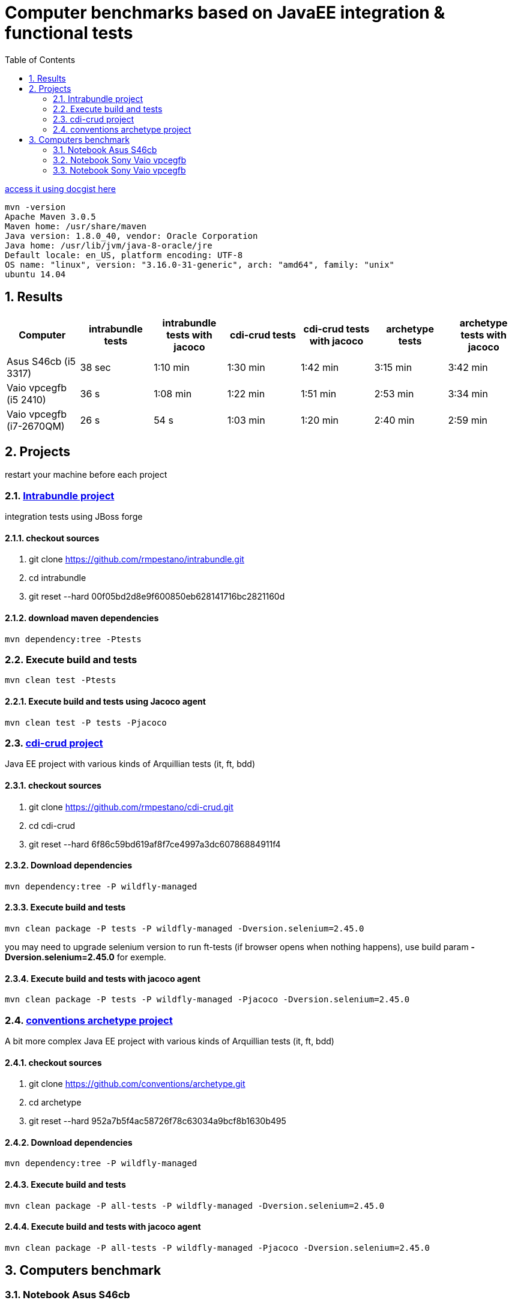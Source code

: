 = Computer benchmarks based on JavaEE integration & functional tests
:hp-tags: JavaEE, tests, benchmark
:numbered:
:toc:
:icons: font
:linkattrs:
:sectanchors:
:sectlink:
:experimental:
:source-language: asciidoc


http://gist.asciidoctor.org/?c39c0f0785a6fe6ac60f[access it using docgist here]

----
mvn -version 
Apache Maven 3.0.5 
Maven home: /usr/share/maven 
Java version: 1.8.0_40, vendor: Oracle Corporation
Java home: /usr/lib/jvm/java-8-oracle/jre 
Default locale: en_US, platform encoding: UTF-8 
OS name: "linux", version: "3.16.0-31-generic", arch: "amd64", family: "unix" 
ubuntu 14.04 
----

== Results

[cols="7*", options="header"]
|===
|Computer 
|intrabundle tests 
|intrabundle tests with jacoco
|cdi-crud tests 
|cdi-crud tests with jacoco
|archetype tests 
|archetype tests with jacoco

|Asus S46cb (i5 3317)
|38 sec
|1:10 min 
|1:30 min
|1:42 min
|3:15 min
|3:42 min

|Vaio vpcegfb (i5 2410) 
|36 s
|1:08 min
|1:22 min
|1:51 min
|2:53 min
|3:34 min

|Vaio vpcegfb (i7-2670QM) 
|26 s
|54 s
|1:03 min
|1:20 min
|2:40 min
|2:59 min
|===	


== Projects 
restart your machine before each project

=== http://github.com/rmpestano/intrabundle[Intrabundle project]

integration tests using JBoss forge

==== checkout sources

. git clone https://github.com/rmpestano/intrabundle.git
. cd intrabundle
. git reset --hard 00f05bd2d8e9f600850eb628141716bc2821160d

==== download maven dependencies

----
mvn dependency:tree -Ptests
----

=== Execute build and tests

----
mvn clean test -Ptests
---- 

==== Execute build and tests using Jacoco agent 

----
mvn clean test -P tests -Pjacoco
----

=== http://github.com/rmpestano/cdi-crud[cdi-crud project]

Java EE project with various kinds of Arquillian tests (it, ft, bdd)

==== checkout sources

. git clone https://github.com/rmpestano/cdi-crud.git
. cd cdi-crud
. git reset --hard 6f86c59bd619af8f7ce4997a3dc60786884911f4

==== Download dependencies
----
mvn dependency:tree -P wildfly-managed
----


==== Execute build and tests

----
mvn clean package -P tests -P wildfly-managed -Dversion.selenium=2.45.0
----

[small]#you may need to upgrade selenium version to run ft-tests (if browser opens when nothing happens), use build param *-Dversion.selenium=2.45.0* for exemple.#


==== Execute build and tests with jacoco agent

----
mvn clean package -P tests -P wildfly-managed -Pjacoco -Dversion.selenium=2.45.0
----

=== http://github.com/conventions/archetype[conventions archetype project]

A bit more complex Java EE project with various kinds of Arquillian tests (it, ft, bdd)

==== checkout sources

. git clone https://github.com/conventions/archetype.git
. cd archetype
. git reset --hard 952a7b5f4ac58726f78c63034a9bcf8b1630b495

==== Download dependencies
----
mvn dependency:tree -P wildfly-managed
----

==== Execute build and tests

----
mvn clean package -P all-tests -P wildfly-managed -Dversion.selenium=2.45.0
----

==== Execute build and tests with jacoco agent

----
mvn clean package -P all-tests -P wildfly-managed -Pjacoco -Dversion.selenium=2.45.0
----

== Computers benchmark

=== Notebook Asus S46cb 

* CPU core i5 3317u
* 6GB RAM
* ssd 24gb (used in /opt)
* nvidia geforce 740m
	
==== intrabundle build and tests

* attemp 1:

----
Tests run: 65, Failures: 0, Errors: 0, Skipped: 0

[INFO] ------------------------------------------------------------------------
[INFO] BUILD SUCCESS
[INFO] ------------------------------------------------------------------------
[INFO] Total time: 45.972 s
[INFO] Finished at: 2015-03-14T21:47:46-03:00
[INFO] Final Memory: 36M/193M
----

* attempt 2:
----
Tests run: 65, Failures: 0, Errors: 0, Skipped: 0

[INFO] ------------------------------------------------------------------------
[INFO] BUILD SUCCESS
[INFO] ------------------------------------------------------------------------
[INFO] Total time: 31.588 s
[INFO] Finished at: 2015-03-14T21:48:51-03:00
[INFO] Final Memory: 41M/281M
----
 
==== intrabundle build and tests with jacoco agent

* attemp 1:
----
Tests run: 65, Failures: 0, Errors: 0, Skipped: 0

[INFO] ------------------------------------------------------------------------
[INFO] BUILD SUCCESS
[INFO] ------------------------------------------------------------------------
[INFO] Total time: 01:20 min
[INFO] Finished at: 2015-03-14T21:50:50-03:00
[INFO] Final Memory: 43M/203M
----

* attemp 2:
----
Tests run: 65, Failures: 0, Errors: 0, Skipped: 0

[INFO] ------------------------------------------------------------------------
[INFO] BUILD SUCCESS
[INFO] ------------------------------------------------------------------------
[INFO] Total time: 01:00 min
[INFO] Finished at: 2015-03-14T21:52:39-03:00
[INFO] Final Memory: 38M/382M
----

==== cdi-crud build and tests


* attempt 1
----
Tests run: 46, Failures: 0, Errors: 0, Skipped: 0

[INFO] 
[INFO] --- maven-war-plugin:2.1.1:war (default-war) @ cdi-crud ---
[INFO] Packaging webapp
[INFO] Assembling webapp [cdi-crud] in [/opt/projects/benchmark/cdi-crud/target/cdi-crud]
[INFO] Processing war project
[INFO] Copying webapp resources [/opt/projects/benchmark/cdi-crud/src/main/webapp]
[INFO] Webapp assembled in [186 msecs]
[INFO] Building war: /opt/projects/benchmark/cdi-crud/target/cdi-crud.war
[INFO] WEB-INF/web.xml already added, skipping
[INFO] ------------------------------------------------------------------------
[INFO] BUILD SUCCESS
[INFO] ------------------------------------------------------------------------
[INFO] Total time: 1:48.056s
[INFO] Finished at: Sat Mar 14 23:52:16 BRT 2015
[INFO] Final Memory: 54M/452M

----

* attempt 2
----
Tests run: 46, Failures: 0, Errors: 0, Skipped: 0

[INFO] 
[INFO] --- maven-war-plugin:2.1.1:war (default-war) @ cdi-crud ---
[INFO] Packaging webapp
[INFO] Assembling webapp [cdi-crud] in [/opt/projects/benchmark/cdi-crud/target/cdi-crud]
[INFO] Processing war project
[INFO] Copying webapp resources [/opt/projects/benchmark/cdi-crud/src/main/webapp]
[INFO] Webapp assembled in [134 msecs]
[INFO] Building war: /opt/projects/benchmark/cdi-crud/target/cdi-crud.war
[INFO] WEB-INF/web.xml already added, skipping
[INFO] ------------------------------------------------------------------------
[INFO] BUILD SUCCESS
[INFO] ------------------------------------------------------------------------
[INFO] Total time: 1:21.403s

----

==== cdi-crud build and tests with jacoco agent


* attempt 1
----
Tests run: 46, Failures: 0, Errors: 0, Skipped: 0

[INFO] 
[INFO] --- jacoco-maven-plugin:0.7.0.201403182114:report (report) @ cdi-crud ---
[INFO] Analyzed bundle 'cdi-crud' with 18 classes
[INFO] 
[INFO] --- maven-war-plugin:2.1.1:war (default-war) @ cdi-crud ---
[INFO] Packaging webapp
[INFO] Assembling webapp [cdi-crud] in [/opt/projects/benchmark/cdi-crud/target/cdi-crud]
[INFO] Processing war project
[INFO] Copying webapp resources [/opt/projects/benchmark/cdi-crud/src/main/webapp]
[INFO] Webapp assembled in [142 msecs]
[INFO] Building war: /opt/projects/benchmark/cdi-crud/target/cdi-crud.war
[INFO] WEB-INF/web.xml already added, skipping
[INFO] ------------------------------------------------------------------------
[INFO] BUILD SUCCESS
[INFO] ------------------------------------------------------------------------
[INFO] Total time: 1:42.587s
[INFO] Finished at: Sun Mar 15 00:00:01 BRT 2015
[INFO] Final Memory: 54M/487M

----

* attempt 2
----
Tests run: 46, Failures: 0, Errors: 0, Skipped: 0

[INFO] 
[INFO] --- jacoco-maven-plugin:0.7.0.201403182114:report (report) @ cdi-crud ---
[INFO] Analyzed bundle 'cdi-crud' with 18 classes
[INFO] 
[INFO] --- maven-war-plugin:2.1.1:war (default-war) @ cdi-crud ---
[INFO] Packaging webapp
[INFO] Assembling webapp [cdi-crud] in [/opt/projects/benchmark/cdi-crud/target/cdi-crud]
[INFO] Processing war project
[INFO] Copying webapp resources [/opt/projects/benchmark/cdi-crud/src/main/webapp]
[INFO] Webapp assembled in [131 msecs]
[INFO] Building war: /opt/projects/benchmark/cdi-crud/target/cdi-crud.war
[INFO] WEB-INF/web.xml already added, skipping
[INFO] ------------------------------------------------------------------------
[INFO] BUILD SUCCESS
[INFO] ------------------------------------------------------------------------
[INFO] Total time: 1:41.216s
[INFO] Finished at: Sun Mar 15 00:02:00 BRT 2015
[INFO] Final Memory: 54M/483M

----


==== archetype build and tests

* attempt 1
----
Tests run: 50, Failures: 0, Errors: 3, Skipped: 0

[INFO] ------------------------------------------------------------------------
[INFO] BUILD FAILURE
[INFO] ------------------------------------------------------------------------
[INFO] Total time: 3:20.846s
[INFO] Finished at: Sun Mar 15 00:15:02 BRT 2015
[INFO] Final Memory: 42M/242M

----

* attempt 2
----
Results :

Tests run: 50, Failures: 0, Errors: 0, Skipped: 0

[INFO] 
[INFO] --- maven-war-plugin:2.1.1:war (default-war) @ archetype ---
[INFO] Packaging webapp
[INFO] Assembling webapp [archetype] in [/opt/projects/benchmark/archetype/target/archetype]
[INFO] Processing war project
[INFO] Copying webapp resources [/opt/projects/benchmark/archetype/src/main/webapp]
[INFO] Webapp assembled in [97 msecs]
[INFO] Building war: /opt/projects/benchmark/archetype/target/archetype.war
[INFO] WEB-INF/web.xml already added, skipping
[INFO] ------------------------------------------------------------------------
[INFO] BUILD SUCCESS
[INFO] ------------------------------------------------------------------------
[INFO] Total time: 3:11.078s
[INFO] Finished at: Sun Mar 15 00:18:40 BRT 2015
[INFO] Final Memory: 52M/461M

----

==== archetype build and tests using Jacoco agent 


* attempt 1
----
Tests run: 50, Failures: 0, Errors: 0, Skipped: 0

[INFO] 
[INFO] --- jacoco-maven-plugin:0.7.0.201403182114:report (report) @ archetype ---
[INFO] Analyzed bundle 'conventions-archetype' with 14 classes
[INFO] 
[INFO] --- maven-war-plugin:2.1.1:war (default-war) @ archetype ---
[INFO] Packaging webapp
[INFO] Assembling webapp [archetype] in [/opt/projects/benchmark/archetype/target/archetype]
[INFO] Processing war project
[INFO] Copying webapp resources [/opt/projects/benchmark/archetype/src/main/webapp]
[INFO] Webapp assembled in [123 msecs]
[INFO] Building war: /opt/projects/benchmark/archetype/target/archetype.war
[INFO] WEB-INF/web.xml already added, skipping
[INFO] ------------------------------------------------------------------------
[INFO] BUILD SUCCESS
[INFO] ------------------------------------------------------------------------
[INFO] Total time: 3:44.655s
[INFO] Finished at: Sun Mar 15 00:23:20 BRT 2015
[INFO] Final Memory: 52M/508M

----

* attempt 2
----
Tests run: 50, Failures: 0, Errors: 0, Skipped: 0

[INFO] 
[INFO] --- jacoco-maven-plugin:0.7.0.201403182114:report (report) @ archetype ---
[INFO] Analyzed bundle 'conventions-archetype' with 14 classes
[INFO] 
[INFO] --- maven-war-plugin:2.1.1:war (default-war) @ archetype ---
[INFO] Packaging webapp
[INFO] Assembling webapp [archetype] in [/opt/projects/benchmark/archetype/target/archetype]
[INFO] Processing war project
[INFO] Copying webapp resources [/opt/projects/benchmark/archetype/src/main/webapp]
[INFO] Webapp assembled in [114 msecs]
[INFO] Building war: /opt/projects/benchmark/archetype/target/archetype.war
[INFO] WEB-INF/web.xml already added, skipping
[INFO] ------------------------------------------------------------------------
[INFO] BUILD SUCCESS
[INFO] ------------------------------------------------------------------------
[INFO] Total time: 3:40.978s
[INFO] Finished at: Sun Mar 15 00:27:34 BRT 2015
[INFO] Final Memory: 52M/482M

----


=== Notebook Sony Vaio vpcegfb

* CPU Intel® Core™ i5-2410M 2.30GHz × 4 
* 8GB RAM

==== intrabundle build and tests

* attemp 1

----
Tests run: 65, Failures: 0, Errors: 0, Skipped: 0

[INFO] 
[INFO] --- jasperreports-maven-plugin:1.0-beta-1:compile-reports (default) @ intrabundle ---
[INFO] Compiling 2 report design files.
[INFO] Compiling report file: general.jrxml
[INFO] Compiling report file: metrics.jrxml
[INFO] Compiled 2 report design files.
[INFO] 
[INFO] --- maven-jar-plugin:2.2:jar (default-jar) @ intrabundle ---
[INFO] Building jar: /home/pestano/projects/intrabundle/target/intrabundle-1.0.2.jar
[INFO] ------------------------------------------------------------------------
[INFO] BUILD SUCCESS
[INFO] ------------------------------------------------------------------------
[INFO] Total time: 37.735s
[INFO] Finished at: Sat Mar 21 09:53:27 BRT 2015
[INFO] Final Memory: 41M/364M

----

* attempt 2

----
Tests run: 65, Failures: 0, Errors: 0, Skipped: 0

[INFO] 
[INFO] --- jasperreports-maven-plugin:1.0-beta-1:compile-reports (default) @ intrabundle ---
[INFO] Compiling 2 report design files.
[INFO] Compiling report file: general.jrxml
[INFO] Compiling report file: metrics.jrxml
[INFO] Compiled 2 report design files.
[INFO] 
[INFO] --- maven-jar-plugin:2.2:jar (default-jar) @ intrabundle ---
[INFO] Building jar: /home/pestano/projects/intrabundle/target/intrabundle-1.0.2.jar
[INFO] ------------------------------------------------------------------------
[INFO] BUILD SUCCESS
[INFO] ------------------------------------------------------------------------
[INFO] Total time: 35.007s
[INFO] Finished at: Sat Mar 21 10:14:21 BRT 2015
[INFO] Final Memory: 39M/364M

----

==== intrabundle build with jacoco agent

* attempt 1:

----
Tests run: 65, Failures: 0, Errors: 0, Skipped: 0

[INFO] 
[INFO] --- jasperreports-maven-plugin:1.0-beta-1:compile-reports (default) @ intrabundle ---
[INFO] Compiling 2 report design files.
[INFO] Compiling report file: general.jrxml
[INFO] Compiling report file: metrics.jrxml
[INFO] Compiled 2 report design files.
[INFO] 
[INFO] --- jacoco-maven-plugin:0.7.1.201405082137:report (report) @ intrabundle ---
[INFO] Analyzed bundle 'intrabundle' with 32 classes
[INFO] 
[INFO] --- maven-jar-plugin:2.2:jar (default-jar) @ intrabundle ---
[INFO] Building jar: /home/pestano/projects/intrabundle/target/intrabundle-1.0.2.jar
[INFO] ------------------------------------------------------------------------
[INFO] BUILD SUCCESS
[INFO] ------------------------------------------------------------------------
[INFO] Total time: 1:15.332s
[INFO] Finished at: Sat Mar 21 10:20:26 BRT 2015
[INFO] Final Memory: 43M/370M

----

* attempt 2:

----
Tests run: 65, Failures: 0, Errors: 0, Skipped: 0

[INFO] 
[INFO] --- jasperreports-maven-plugin:1.0-beta-1:compile-reports (default) @ intrabundle ---
[INFO] Compiling 2 report design files.
[INFO] Compiling report file: general.jrxml
[INFO] Compiling report file: metrics.jrxml
[INFO] Compiled 2 report design files.
[INFO] 
[INFO] --- jacoco-maven-plugin:0.7.1.201405082137:report (report) @ intrabundle ---
[INFO] Analyzed bundle 'intrabundle' with 32 classes
[INFO] 
[INFO] --- maven-jar-plugin:2.2:jar (default-jar) @ intrabundle ---
[INFO] Building jar: /home/pestano/projects/intrabundle/target/intrabundle-1.0.2.jar
[INFO] ------------------------------------------------------------------------
[INFO] BUILD SUCCESS
[INFO] ------------------------------------------------------------------------
[INFO] Total time: 1:03.813s
[INFO] Finished at: Sat Mar 21 10:22:39 BRT 2015
[INFO] Final Memory: 46M/387M

----

==== cdi crud build and tests

* attemp1:

----
Tests run: 46, Failures: 0, Errors: 0, Skipped: 0

[INFO] 
[INFO] --- maven-war-plugin:2.1.1:war (default-war) @ cdi-crud ---
[INFO] Packaging webapp
[INFO] Assembling webapp [cdi-crud] in [/home/pestano/projects/cdi-crud/target/cdi-crud]
[INFO] Processing war project
[INFO] Copying webapp resources [/home/pestano/projects/cdi-crud/src/main/webapp]
[INFO] Webapp assembled in [93 msecs]
[INFO] Building war: /home/pestano/projects/cdi-crud/target/cdi-crud.war
[INFO] WEB-INF/web.xml already added, skipping
[INFO] ------------------------------------------------------------------------
[INFO] BUILD SUCCESS
[INFO] ------------------------------------------------------------------------
[INFO] Total time: 1:21.145s
[INFO] Finished at: Sat Mar 21 10:34:56 BRT 2015
[INFO] Final Memory: 48M/408M

----

* attempt 2

----
Tests run: 46, Failures: 0, Errors: 0, Skipped: 0

[INFO] 
[INFO] --- maven-war-plugin:2.1.1:war (default-war) @ cdi-crud ---
[INFO] Packaging webapp
[INFO] Assembling webapp [cdi-crud] in [/home/pestano/projects/cdi-crud/target/cdi-crud]
[INFO] Processing war project
[INFO] Copying webapp resources [/home/pestano/projects/cdi-crud/src/main/webapp]
[INFO] Webapp assembled in [102 msecs]
[INFO] Building war: /home/pestano/projects/cdi-crud/target/cdi-crud.war
[INFO] WEB-INF/web.xml already added, skipping
[INFO] ------------------------------------------------------------------------
[INFO] BUILD SUCCESS
[INFO] ------------------------------------------------------------------------
[INFO] Total time: 1:24.011s
[INFO] Finished at: Sat Mar 21 10:36:44 BRT 2015
[INFO] Final Memory: 48M/396M

----

==== cdi crud with jacoco agent

* attemp1:

----
Tests run: 46, Failures: 0, Errors: 0, Skipped: 0

[INFO] 
[INFO] --- jacoco-maven-plugin:0.7.0.201403182114:report (report) @ cdi-crud ---
[INFO] Analyzed bundle 'cdi-crud' with 18 classes
[INFO] 
[INFO] --- maven-war-plugin:2.1.1:war (default-war) @ cdi-crud ---
[INFO] Packaging webapp
[INFO] Assembling webapp [cdi-crud] in [/home/pestano/projects/cdi-crud/target/cdi-crud]
[INFO] Processing war project
[INFO] Copying webapp resources [/home/pestano/projects/cdi-crud/src/main/webapp]
[INFO] Webapp assembled in [99 msecs]
[INFO] Building war: /home/pestano/projects/cdi-crud/target/cdi-crud.war
[INFO] WEB-INF/web.xml already added, skipping
[INFO] ------------------------------------------------------------------------
[INFO] BUILD SUCCESS
[INFO] ------------------------------------------------------------------------
[INFO] Total time: 1:57.416s
[INFO] Finished at: Sat Mar 21 10:39:36 BRT 2015
[INFO] Final Memory: 54M/500M
[INFO] ------------------------------------------------------------------------
----

* attemp2:

----
Tests run: 46, Failures: 0, Errors: 0, Skipped: 0

[INFO] 
[INFO] --- jacoco-maven-plugin:0.7.0.201403182114:report (report) @ cdi-crud ---
[INFO] Analyzed bundle 'cdi-crud' with 18 classes
[INFO] 
[INFO] --- maven-war-plugin:2.1.1:war (default-war) @ cdi-crud ---
[INFO] Packaging webapp
[INFO] Assembling webapp [cdi-crud] in [/home/pestano/projects/cdi-crud/target/cdi-crud]
[INFO] Processing war project
[INFO] Copying webapp resources [/home/pestano/projects/cdi-crud/src/main/webapp]
[INFO] Webapp assembled in [99 msecs]
[INFO] Building war: /home/pestano/projects/cdi-crud/target/cdi-crud.war
[INFO] WEB-INF/web.xml already added, skipping
[INFO] ------------------------------------------------------------------------
[INFO] BUILD SUCCESS
[INFO] ------------------------------------------------------------------------
[INFO] Total time: 1:42.236s
[INFO] Finished at: Sat Mar 21 10:42:26 BRT 2015
[INFO] Final Memory: 57M/500M
[INFO] ------------------------------------------------------------------------

----

==== archetype build and test

* attemp1:

----
Tests run: 50, Failures: 0, Errors: 3, Skipped: 0

[INFO] ------------------------------------------------------------------------
[INFO] BUILD FAILURE
[INFO] ------------------------------------------------------------------------
[INFO] Total time: 2:40.963s
[INFO] Finished at: Sat Mar 21 17:25:47 BRT 2015
[INFO] Final Memory: 43M/399M

----

* attemp2:

----
Results :

Tests run: 50, Failures: 0, Errors: 0, Skipped: 0

[INFO] 
[INFO] --- maven-war-plugin:2.1.1:war (default-war) @ archetype ---
[INFO] Packaging webapp
[INFO] Assembling webapp [archetype] in [/home/pestano/projects/archetype/target/archetype]
[INFO] Processing war project
[INFO] Copying webapp resources [/home/pestano/projects/archetype/src/main/webapp]
[INFO] Webapp assembled in [130 msecs]
[INFO] Building war: /home/pestano/projects/archetype/target/archetype.war
[INFO] WEB-INF/web.xml already added, skipping
[INFO] ------------------------------------------------------------------------
[INFO] BUILD SUCCESS
[INFO] ------------------------------------------------------------------------
[INFO] Total time: 3:06.332s
[INFO] Finished at: Sat Mar 21 17:29:41 BRT 2015
[INFO] Final Memory: 45M/401M

----

==== archetype build and test with jacoco agent


* attempt 1:

----
Results :

Tests run: 50, Failures: 0, Errors: 0, Skipped: 0

[INFO] 
[INFO] --- jacoco-maven-plugin:0.7.0.201403182114:report (report) @ archetype ---
[INFO] Analyzed bundle 'conventions-archetype' with 14 classes
[INFO] 
[INFO] --- maven-war-plugin:2.1.1:war (default-war) @ archetype ---
[INFO] Packaging webapp
[INFO] Assembling webapp [archetype] in [/home/pestano/projects/archetype/target/archetype]
[INFO] Processing war project
[INFO] Copying webapp resources [/home/pestano/projects/archetype/src/main/webapp]
[INFO] Webapp assembled in [133 msecs]
[INFO] Building war: /home/pestano/projects/archetype/target/archetype.war
[INFO] WEB-INF/web.xml already added, skipping
[INFO] ------------------------------------------------------------------------
[INFO] BUILD SUCCESS
[INFO] ------------------------------------------------------------------------
[INFO] Total time: 3:38.436s
[INFO] Finished at: Sat Mar 21 17:33:53 BRT 2015
[INFO] Final Memory: 51M/404M


----

* attempt 2

----
Results :

Tests run: 50, Failures: 0, Errors: 0, Skipped: 0

[INFO] 
[INFO] --- jacoco-maven-plugin:0.7.0.201403182114:report (report) @ archetype ---
[INFO] Analyzed bundle 'conventions-archetype' with 14 classes
[INFO] 
[INFO] --- maven-war-plugin:2.1.1:war (default-war) @ archetype ---
[INFO] Packaging webapp
[INFO] Assembling webapp [archetype] in [/home/pestano/projects/archetype/target/archetype]
[INFO] Processing war project
[INFO] Copying webapp resources [/home/pestano/projects/archetype/src/main/webapp]
[INFO] Webapp assembled in [85 msecs]
[INFO] Building war: /home/pestano/projects/archetype/target/archetype.war
[INFO] WEB-INF/web.xml already added, skipping
[INFO] ------------------------------------------------------------------------
[INFO] BUILD SUCCESS
[INFO] ------------------------------------------------------------------------
[INFO] Total time: 3:31.319s
[INFO] Finished at: Sun Mar 22 10:24:36 BRT 2015
[INFO] Final Memory: 57M/398M

----

=== Notebook Sony Vaio vpcegfb

* CPU Intel® Core™ i7-2670QM 2.20GHz × 8 
* 8GB RAM

==== intrabundle build and tests

* attemp 1

----
Tests run: 65, Failures: 0, Errors: 0, Skipped: 0

[INFO] 
[INFO] --- jasperreports-maven-plugin:1.0-beta-1:compile-reports (default) @ intrabundle ---
[INFO] Compiling 2 report design files.
[INFO] Compiling report file: general.jrxml
[INFO] Compiling report file: metrics.jrxml
[INFO] Compiled 2 report design files.
[INFO] 
[INFO] --- maven-jar-plugin:2.2:jar (default-jar) @ intrabundle ---
[INFO] Building jar: /home/pestano/projects/intrabundle/target/intrabundle-1.0.2.jar
[INFO] ------------------------------------------------------------------------
[INFO] BUILD SUCCESS
[INFO] ------------------------------------------------------------------------
[INFO] Total time: 26.859s
[INFO] Finished at: Tue Mar 24 21:44:47 BRT 2015
[INFO] Final Memory: 39M/368M

----

* attempt 2

----
Tests run: 65, Failures: 0, Errors: 0, Skipped: 0

[INFO] 
[INFO] --- jasperreports-maven-plugin:1.0-beta-1:compile-reports (default) @ intrabundle ---
[INFO] Compiling 2 report design files.
[INFO] Compiling report file: general.jrxml
[INFO] Compiling report file: metrics.jrxml
[INFO] Compiled 2 report design files.
[INFO] 
[INFO] --- maven-jar-plugin:2.2:jar (default-jar) @ intrabundle ---
[INFO] Building jar: /home/pestano/projects/intrabundle/target/intrabundle-1.0.2.jar
[INFO] ------------------------------------------------------------------------
[INFO] BUILD SUCCESS
[INFO] ------------------------------------------------------------------------
[INFO] Total time: 26.199s
[INFO] Finished at: Tue Mar 24 21:46:07 BRT 2015
[INFO] Final Memory: 42M/525M

----

==== intrabundle build with jacoco agent

* attempt 1:

----
Tests run: 65, Failures: 0, Errors: 0, Skipped: 0

[INFO] 
[INFO] --- jasperreports-maven-plugin:1.0-beta-1:compile-reports (default) @ intrabundle ---
[INFO] Compiling 2 report design files.
[INFO] Compiling report file: general.jrxml
[INFO] Compiling report file: metrics.jrxml
[INFO] Compiled 2 report design files.
[INFO] 
[INFO] --- jacoco-maven-plugin:0.7.1.201405082137:report (report) @ intrabundle ---
[INFO] Analyzed bundle 'intrabundle' with 32 classes
[INFO] 
[INFO] --- maven-jar-plugin:2.2:jar (default-jar) @ intrabundle ---
[INFO] Building jar: /home/pestano/projects/intrabundle/target/intrabundle-1.0.2.jar
[INFO] ------------------------------------------------------------------------
[INFO] BUILD SUCCESS
[INFO] ------------------------------------------------------------------------
[INFO] Total time: 54.374s
[INFO] Finished at: Tue Mar 24 21:47:42 BRT 2015
[INFO] Final Memory: 50M/560M

----

* attempt 2:

----
Tests run: 65, Failures: 0, Errors: 0, Skipped: 0

[INFO] 
[INFO] --- jasperreports-maven-plugin:1.0-beta-1:compile-reports (default) @ intrabundle ---
[INFO] Compiling 2 report design files.
[INFO] Compiling report file: general.jrxml
[INFO] Compiling report file: metrics.jrxml
[INFO] Compiled 2 report design files.
[INFO] 
[INFO] --- jacoco-maven-plugin:0.7.1.201405082137:report (report) @ intrabundle ---
[INFO] Analyzed bundle 'intrabundle' with 32 classes
[INFO] 
[INFO] --- maven-jar-plugin:2.2:jar (default-jar) @ intrabundle ---
[INFO] Building jar: /home/pestano/projects/intrabundle/target/intrabundle-1.0.2.jar
[INFO] ------------------------------------------------------------------------
[INFO] BUILD SUCCESS
[INFO] ------------------------------------------------------------------------
[INFO] Total time: 54.083s
[INFO] Finished at: Tue Mar 24 21:48:48 BRT 2015
[INFO] Final Memory: 45M/367M

----

==== cdi crud build and tests

* attemp1:

----
Tests run: 46, Failures: 0, Errors: 0, Skipped: 0

[INFO] 
[INFO] --- maven-war-plugin:2.1.1:war (default-war) @ cdi-crud ---
[INFO] Packaging webapp
[INFO] Assembling webapp [cdi-crud] in [/home/pestano/projects/cdi-crud/target/cdi-crud]
[INFO] Processing war project
[INFO] Copying webapp resources [/home/pestano/projects/cdi-crud/src/main/webapp]
[INFO] Webapp assembled in [58 msecs]
[INFO] Building war: /home/pestano/projects/cdi-crud/target/cdi-crud.war
[INFO] WEB-INF/web.xml already added, skipping
[INFO] ------------------------------------------------------------------------
[INFO] BUILD SUCCESS
[INFO] ------------------------------------------------------------------------
[INFO] Total time: 1:03.038s
[INFO] Finished at: Tue Mar 24 22:21:20 BRT 2015
[INFO] Final Memory: 49M/414M
----

* attempt 2

----
Tests run: 46, Failures: 0, Errors: 0, Skipped: 0

[INFO] 
[INFO] --- maven-war-plugin:2.1.1:war (default-war) @ cdi-crud ---
[INFO] Packaging webapp
[INFO] Assembling webapp [cdi-crud] in [/home/pestano/projects/cdi-crud/target/cdi-crud]
[INFO] Processing war project
[INFO] Copying webapp resources [/home/pestano/projects/cdi-crud/src/main/webapp]
[INFO] Webapp assembled in [55 msecs]
[INFO] Building war: /home/pestano/projects/cdi-crud/target/cdi-crud.war
[INFO] WEB-INF/web.xml already added, skipping
[INFO] ------------------------------------------------------------------------
[INFO] BUILD SUCCESS
[INFO] ------------------------------------------------------------------------
[INFO] Total time: 1:03.681s
[INFO] Finished at: Tue Mar 24 22:22:42 BRT 2015
[INFO] Final Memory: 48M/404M

----

==== cdi crud with jacoco agent

* attemp1:

----
Tests run: 46, Failures: 0, Errors: 0, Skipped: 0

[INFO] 
[INFO] --- jacoco-maven-plugin:0.7.0.201403182114:report (report) @ cdi-crud ---
[INFO] Analyzed bundle 'cdi-crud' with 18 classes
[INFO] 
[INFO] --- maven-war-plugin:2.1.1:war (default-war) @ cdi-crud ---
[INFO] Packaging webapp
[INFO] Assembling webapp [cdi-crud] in [/home/pestano/projects/cdi-crud/target/cdi-crud]
[INFO] Processing war project
[INFO] Copying webapp resources [/home/pestano/projects/cdi-crud/src/main/webapp]
[INFO] Webapp assembled in [74 msecs]
[INFO] Building war: /home/pestano/projects/cdi-crud/target/cdi-crud.war
[INFO] WEB-INF/web.xml already added, skipping
[INFO] ------------------------------------------------------------------------
[INFO] BUILD SUCCESS
[INFO] ------------------------------------------------------------------------
[INFO] Total time: 1:20.153s
[INFO] Finished at: Tue Mar 24 22:25:36 BRT 2015
[INFO] Final Memory: 54M/422M
----

* attemp2:

----
Tests run: 46, Failures: 0, Errors: 0, Skipped: 0

[INFO] 
[INFO] --- jacoco-maven-plugin:0.7.0.201403182114:report (report) @ cdi-crud ---
[INFO] Analyzed bundle 'cdi-crud' with 18 classes
[INFO] 
[INFO] --- maven-war-plugin:2.1.1:war (default-war) @ cdi-crud ---
[INFO] Packaging webapp
[INFO] Assembling webapp [cdi-crud] in [/home/pestano/projects/cdi-crud/target/cdi-crud]
[INFO] Processing war project
[INFO] Copying webapp resources [/home/pestano/projects/cdi-crud/src/main/webapp]
[INFO] Webapp assembled in [56 msecs]
[INFO] Building war: /home/pestano/projects/cdi-crud/target/cdi-crud.war
[INFO] WEB-INF/web.xml already added, skipping
[INFO] ------------------------------------------------------------------------
[INFO] BUILD SUCCESS
[INFO] ------------------------------------------------------------------------
[INFO] Total time: 1:19.682s
[INFO] Finished at: Tue Mar 24 22:27:42 BRT 2015
[INFO] Final Memory: 54M/422M

----

==== archetype build and test

* attemp1:

----
Tests run: 50, Failures: 0, Errors: 0, Skipped: 0

[INFO] 
[INFO] --- maven-war-plugin:2.1.1:war (default-war) @ archetype ---
[INFO] Packaging webapp
[INFO] Assembling webapp [archetype] in [/home/pestano/projects/archetype/target/archetype]
[INFO] Processing war project
[INFO] Copying webapp resources [/home/pestano/projects/archetype/src/main/webapp]
[INFO] Webapp assembled in [108 msecs]
[INFO] Building war: /home/pestano/projects/archetype/target/archetype.war
[INFO] WEB-INF/web.xml already added, skipping
[INFO] ------------------------------------------------------------------------
[INFO] BUILD SUCCESS
[INFO] ------------------------------------------------------------------------
[INFO] Total time: 2:43.261s
[INFO] Finished at: Tue Mar 24 22:31:18 BRT 2015
[INFO] Final Memory: 46M/409M

----

* attemp2:

----
Tests run: 50, Failures: 0, Errors: 0, Skipped: 0

[INFO] 
[INFO] --- maven-war-plugin:2.1.1:war (default-war) @ archetype ---
[INFO] Packaging webapp
[INFO] Assembling webapp [archetype] in [/home/pestano/projects/archetype/target/archetype]
[INFO] Processing war project
[INFO] Copying webapp resources [/home/pestano/projects/archetype/src/main/webapp]
[INFO] Webapp assembled in [81 msecs]
[INFO] Building war: /home/pestano/projects/archetype/target/archetype.war
[INFO] WEB-INF/web.xml already added, skipping
[INFO] ------------------------------------------------------------------------
[INFO] BUILD SUCCESS
[INFO] ------------------------------------------------------------------------
[INFO] Total time: 2:38.337s
[INFO] Finished at: Tue Mar 24 22:34:10 BRT 2015
[INFO] Final Memory: 46M/405M
----

==== archetype build and test with jacoco agent


* attempt 1:

----
Tests run: 50, Failures: 0, Errors: 0, Skipped: 0

[INFO] 
[INFO] --- jacoco-maven-plugin:0.7.0.201403182114:report (report) @ archetype ---
[INFO] Analyzed bundle 'conventions-archetype' with 14 classes
[INFO] 
[INFO] --- maven-war-plugin:2.1.1:war (default-war) @ archetype ---
[INFO] Packaging webapp
[INFO] Assembling webapp [archetype] in [/home/pestano/projects/archetype/target/archetype]
[INFO] Processing war project
[INFO] Copying webapp resources [/home/pestano/projects/archetype/src/main/webapp]
[INFO] Webapp assembled in [101 msecs]
[INFO] Building war: /home/pestano/projects/archetype/target/archetype.war
[INFO] WEB-INF/web.xml already added, skipping
[INFO] ------------------------------------------------------------------------
[INFO] BUILD SUCCESS
[INFO] ------------------------------------------------------------------------
[INFO] Total time: 3:00.297s
[INFO] Finished at: Tue Mar 24 22:38:58 BRT 2015
[INFO] Final Memory: 51M/412M

----

* attempt 2

----
Tests run: 50, Failures: 0, Errors: 0, Skipped: 0

[INFO] 
[INFO] --- jacoco-maven-plugin:0.7.0.201403182114:report (report) @ archetype ---
[INFO] Analyzed bundle 'conventions-archetype' with 14 classes
[INFO] 
[INFO] --- maven-war-plugin:2.1.1:war (default-war) @ archetype ---
[INFO] Packaging webapp
[INFO] Assembling webapp [archetype] in [/home/pestano/projects/archetype/target/archetype]
[INFO] Processing war project
[INFO] Copying webapp resources [/home/pestano/projects/archetype/src/main/webapp]
[INFO] Webapp assembled in [69 msecs]
[INFO] Building war: /home/pestano/projects/archetype/target/archetype.war
[INFO] WEB-INF/web.xml already added, skipping
[INFO] ------------------------------------------------------------------------
[INFO] BUILD SUCCESS
[INFO] ------------------------------------------------------------------------
[INFO] Total time: 2:58.101s
[INFO] Finished at: Tue Mar 24 22:42:33 BRT 2015
[INFO] Final Memory: 51M/404M

----